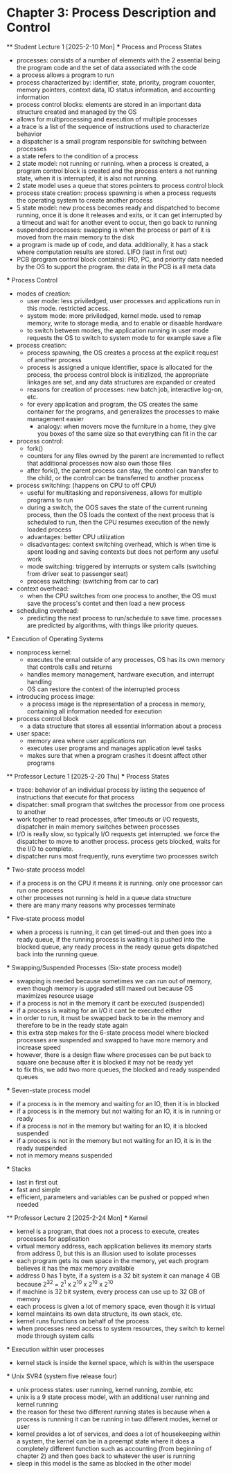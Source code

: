 * Chapter 3: Process Description and Control
    ** Student Lecture 1 [2025-2-10 Mon]
        *** Process and Process States
            - processes: consists of a number of elements with the 2 essential being the program code and the set of data associated with the code
            - a process allows a program to run
            - process characterized by: identifier, state, priority, program couonter, memory pointers, context data, IO status information, and accounting information
            - process control blocks: elements are stored in an important data structure created and managed by the OS
            - allows for multiprocessing and execution of multiple processes
            - a trace is a list of the sequence of instructions used to characterize behavior
            - a dispatcher is a small program responsible for switching between processes
            - a state refers to the condition of a process
            - 2 state model: not running or running. when a process is created, a program control block is created and the process enters a not running state,
              when it is interrupted, it is also not running. 
            - 2 state model uses a queue that stores pointers to process control block
            - process state creation: process spawning is when a process requests the operating system to create another process
            - 5 state model: new process becomes ready and dispatched to become running, once it is done it releases and exits, 
              or it can get interrupted by a timeout and wait for another event to occur, then go back to running
            - suspended processes: swapping is when the process or part of it is moved from the main memory to the disk
            - a program is made up of code, and data. additionally, it has a stack where computation results are stored. LIFO (last in first out)
            - PCB (program control block contains): PID, PC, and priority data needed by the OS to support the program. the data in the PCB is all meta data

        *** Process Control
            - modes of creation:
                - user mode: less priviledged, user processes and applications run in this mode. restricted access. 
                - system mode: more priviledged, kernel mode. used to remap memory, write to storage media, and to enable or disaable hardware
                - to switch between modes, the application running in user mode requests the OS to switch to system mode to for example save a file
            - process creation: 
                - process spawning, the OS creates a process at the explicit request of another process
                - process is assigned a unique identifier, space is allocated for the process, the process 
                  control block is initizlized, the appropriate linkages are set, and any data structures are expanded or created
                - reasons for creation of processes: new batch job, interactive log-on, etc.
                - for every application and program, the OS creates the same container for the programs, and generalizes the processes to make management easier
                    - analogy: when movers move the furniture in a home, they give you boxes of the same size so that everything can fit in the car
            - process control:
                - fork()
                - counters for any files owned by the parent are incremented to reflect that additional processes now also own those files
                - after fork(), the parent process can stay, the control can transfer to the child, or the control can be transferred to another process
            - process switching: (happens on CPU to off CPU)
                - useful for multitasking and reponsiveness, allows for multiple programs to run
                - during a switch, the OOS saves the state of the current running process, then the OS loads the context of the next 
                  process that is scheduled to run, then the CPU resumes execution of the newly loaded process
                - advantages: better CPU utilization
                - disadvantages: context switching overhead, which is when time is spent loading and saving contexts but does not perform any useful work
                - mode switching: triggered by interrupts or system calls (switching from driver seat to passenger seat)
                - process switching: (switching from car to car)
            - context overhead:
                - when the CPU switches from one process to another, the OS must save the process's contet and then load a new process
            - scheduling overhead:
                -  predicting the next process to run/schedule to save time. processes are predicted by algorithms, with things like priority queues.
            
        *** Execution of Operating Systems
            - nonprocess kernel: 
                - executes the ernal outside of any processes, OS has its own memory that controls calls and returns
                - handles memory management, hardware execution, and interrupt handling
                - OS can restore the context of the interrupted process
            - introducing process image:
                - a process image is the representation of a process in memory, containing all information needed for execution
            - process control block
                - a data structure that stores all essential information about a process
            - user space:
                - memory area where user applications run
                - executes user programs and manages application level tasks
                - makes sure that when a program crashes it doesnt affect other programs

    ** Professor Lecture 1 [2025-2-20 Thu]
        *** Process States
            - trace: behavior of an individual process by listing the sequence of instructions that execute for that process
            - dispatcher: small program that switches the processor from one process to another 
            - work together to read processes, after timeouts or I/O requests, dispatcher in main memory switches between processes
            - I/O is really slow, so typically I/O requests get interrupted. we force the dispatcher to move to another process. process gets blocked, 
              waits for the I/O to complete. 
            - dispatcher runs most frequently, runs everytime two processes switch
        *** Two-state process model
            - if a process is on the CPU it means it is running. only one processor can run one process
            - other processes not running is held in a queue data structure
            - there are many many reasons why processes terminate
        *** Five-state process model
            - when a process is running, it can get timed-out and then goes into a ready queue, if the running process is waiting it is 
              pushed into the blocked queue, any ready process in the ready queue gets dispatched back into the running queue.
        *** Swapping/Suspended Processes (Six-state process model)
            - swapping is needed because sometimes we can run out of memory, even though memory is upgraded still maxed out because OS maximizes 
              resource usage
            - if a process is not in the memory it cant be executed (suspended)
            - if a process is waiting for an I/O it cant be executed either
            - in order to run, it must be swapped back to be in the memory and therefore to be in the ready state again
            - this extra step makes for the 6-state process model where blocked processes are suspended and swapped to have more memory and increase speed
            - however, there is a design flaw where processes can be put back to square one because after it is blocked it may not be ready yet
            - to fix this, we add two more queues, the blocked and ready suspended queues
        *** Seven-state process model
            - if a process is in the memory and waiting for an IO, then it is in blocked
            - if a process is in the memory but not waiting for an IO, it is in running or ready
            - if a process is not in the memory but waiting for an IO, it is blocked suspended
            - if a process is not in the memory but not waiting for an IO, it is in the ready suspended
            - not in memory means suspended
        *** Stacks
            - last in first out
            - fast and simple
            - efficient, parameters and variables can be pushed or popped when needed

        ** Professor Lecture 2 [2025-2-24 Mon]
            *** Kernel
                - kernel is a program, that does not a process to execute, creates processes for application
                - virtual memory address, each application believes its memory starts from address 0, but this is an illusion used to isolate processes
                - each program gets its own space in the memory, yet each program believes it has the max memory available
                - address 0 has 1 byte, if a system is a 32 bit system it can manage 4 GB because 2^32 = 2^1 x 2^10 x 2^10 x 2^10
                - if machine is 32 bit system, every process can use up to 32 GB of memory
                - each process is given a lot of memory space, even though it is virtual
                - kernel maintains its own data structure, its own stack, etc. 
                - kernel runs functions on behalf of the process
                - when processes need access to system resources, they switch to kernel mode through system calls
            *** Execution within user processes
                - kernel stack is inside the kernel space, which is within the userspace 
            *** Unix SVR4 (system five release four)
                - unix process states: user running, kernel running, zombie, etc 
                - unix is a 9 state process model, with an additional user running and kernel running
                - the reason for these two different running states is because when a process is runnning it can be running in two different modes, kernel or user 
                - kernel provides a lot of services, and does a lot of housekeeping within a system, the kernel can be in a preempt state where it does a completely 
                  different function such as accounting (from beginning of chapter 2) and then goes back to whatever the user is running
                - sleep in this model is the same as blocked in the other model 
        
        

